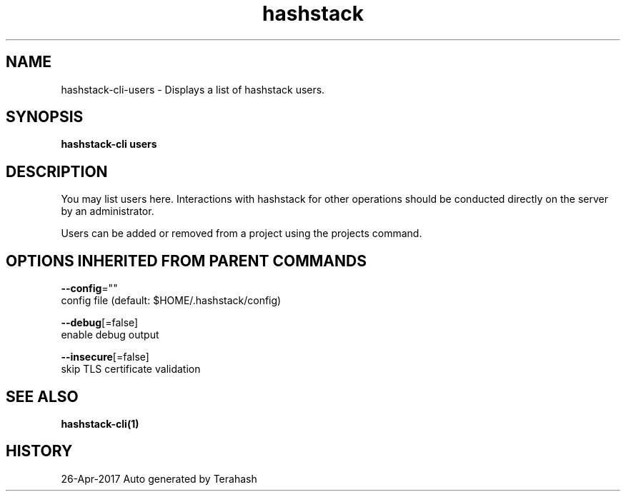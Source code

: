 .TH "hashstack" "1" "Apr 2017" "Terahash" "" 
.nh
.ad l


.SH NAME
.PP
hashstack\-cli\-users \- Displays a list of hashstack users.


.SH SYNOPSIS
.PP
\fBhashstack\-cli users\fP


.SH DESCRIPTION
.PP
You may list users here. Interactions with hashstack for other operations
should be conducted directly on the server by an administrator.

.PP
Users can be added or removed from a project using the projects command.


.SH OPTIONS INHERITED FROM PARENT COMMANDS
.PP
\fB\-\-config\fP=""
    config file (default: $HOME/.hashstack/config)

.PP
\fB\-\-debug\fP[=false]
    enable debug output

.PP
\fB\-\-insecure\fP[=false]
    skip TLS certificate validation


.SH SEE ALSO
.PP
\fBhashstack\-cli(1)\fP


.SH HISTORY
.PP
26\-Apr\-2017 Auto generated by Terahash
